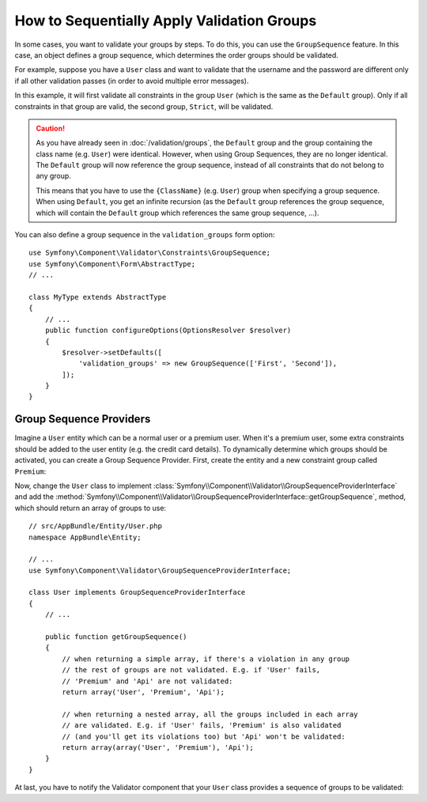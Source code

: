 .. index::
    single: Validation; Group Sequences
    single: Validation; Group Sequence Providers

How to Sequentially Apply Validation Groups
===========================================

In some cases, you want to validate your groups by steps. To do this, you can
use the ``GroupSequence`` feature. In this case, an object defines a group
sequence, which determines the order groups should be validated.

For example, suppose you have a ``User`` class and want to validate that the
username and the password are different only if all other validation passes
(in order to avoid multiple error messages).

.. configuration-block::

    .. code-block:: php-annotations

        // src/AppBundle/Entity/User.php
        namespace AppBundle\Entity;

        use Symfony\Component\Security\Core\User\UserInterface;
        use Symfony\Component\Validator\Constraints as Assert;

        /**
         * @Assert\GroupSequence({"User", "Strict"})
         */
        class User implements UserInterface
        {
            /**
             * @Assert\NotBlank
             */
            private $username;

            /**
             * @Assert\NotBlank
             */
            private $password;

            /**
             * @Assert\IsTrue(message="The password cannot match your username", groups={"Strict"})
             */
            public function isPasswordLegal()
            {
                return ($this->username !== $this->password);
            }
        }

    .. code-block:: yaml

        # src/AppBundle/Resources/config/validation.yml
        AppBundle\Entity\User:
            group_sequence:
                - User
                - Strict
            getters:
                passwordLegal:
                    - 'IsTrue':
                        message: 'The password cannot match your username'
                        groups: [Strict]
            properties:
                username:
                    - NotBlank: ~
                password:
                    - NotBlank: ~

    .. code-block:: xml

        <!-- src/AppBundle/Resources/config/validation.xml -->
        <?xml version="1.0" encoding="UTF-8" ?>
        <constraint-mapping xmlns="http://symfony.com/schema/dic/constraint-mapping"
            xmlns:xsi="http://www.w3.org/2001/XMLSchema-instance"
            xsi:schemaLocation="http://symfony.com/schema/dic/constraint-mapping http://symfony.com/schema/dic/constraint-mapping/constraint-mapping-1.0.xsd">

            <class name="AppBundle\Entity\User">
                <property name="username">
                    <constraint name="NotBlank" />
                </property>

                <property name="password">
                    <constraint name="NotBlank" />
                </property>

                <getter property="passwordLegal">
                    <constraint name="IsTrue">
                        <option name="message">The password cannot match your username</option>
                        <option name="groups">
                            <value>Strict</value>
                        </option>
                    </constraint>
                </getter>

                <group-sequence>
                    <value>User</value>
                    <value>Strict</value>
                </group-sequence>
            </class>
        </constraint-mapping>

    .. code-block:: php

        // src/AppBundle/Entity/User.php
        namespace AppBundle\Entity;

        use Symfony\Component\Validator\Mapping\ClassMetadata;
        use Symfony\Component\Validator\Constraints as Assert;

        class User
        {
            public static function loadValidatorMetadata(ClassMetadata $metadata)
            {
                $metadata->addPropertyConstraint('username', new Assert\NotBlank());
                $metadata->addPropertyConstraint('password', new Assert\NotBlank());

                $metadata->addGetterConstraint('passwordLegal', new Assert\IsTrue(array(
                    'message' => 'The password cannot match your first name',
                    'groups'  => array('Strict'),
                )));

                $metadata->setGroupSequence(array('User', 'Strict'));
            }
        }

In this example, it will first validate all constraints in the group ``User``
(which is the same as the ``Default`` group). Only if all constraints in
that group are valid, the second group, ``Strict``, will be validated.

.. caution::

    As you have already seen in :doc:`/validation/groups`, the ``Default`` group
    and the group containing the class name (e.g. ``User``) were identical.
    However, when using Group Sequences, they are no longer identical. The
    ``Default`` group will now reference the group sequence, instead of all
    constraints that do not belong to any group.

    This means that you have to use the ``{ClassName}`` (e.g. ``User``) group
    when specifying a group sequence. When using ``Default``, you get an
    infinite recursion (as the ``Default`` group references the group
    sequence, which will contain the ``Default`` group which references the
    same group sequence, ...).

You can also define a group sequence in the ``validation_groups`` form option::

    use Symfony\Component\Validator\Constraints\GroupSequence;
    use Symfony\Component\Form\AbstractType;
    // ...

    class MyType extends AbstractType
    {
        // ...
        public function configureOptions(OptionsResolver $resolver)
        {
            $resolver->setDefaults([
                'validation_groups' => new GroupSequence(['First', 'Second']),
            ]);
        }
    }

Group Sequence Providers
------------------------

Imagine a ``User`` entity which can be a normal user or a premium user. When
it's a premium user, some extra constraints should be added to the user entity
(e.g. the credit card details). To dynamically determine which groups should
be activated, you can create a Group Sequence Provider. First, create the
entity and a new constraint group called ``Premium``:

.. configuration-block::

    .. code-block:: php-annotations

        // src/AppBundle/Entity/User.php
        namespace AppBundle\Entity;

        use Symfony\Component\Validator\Constraints as Assert;

        class User
        {
            /**
             * @Assert\NotBlank()
             */
            private $name;

            /**
             * @Assert\CardScheme(
             *     schemes={"VISA"},
             *     groups={"Premium"},
             * )
             */
            private $creditCard;

            // ...
        }

    .. code-block:: yaml

        # src/AppBundle/Resources/config/validation.yml
        AppBundle\Entity\User:
            properties:
                name:
                    - NotBlank: ~
                creditCard:
                    - CardScheme:
                        schemes: [VISA]
                        groups: [Premium]

    .. code-block:: xml

        <!-- src/AppBundle/Resources/config/validation.xml -->
        <?xml version="1.0" encoding="UTF-8" ?>
        <constraint-mapping xmlns="http://symfony.com/schema/dic/constraint-mapping"
            xmlns:xsi="http://www.w3.org/2001/XMLSchema-instance"
            xsi:schemaLocation="http://symfony.com/schema/dic/constraint-mapping http://symfony.com/schema/dic/constraint-mapping/constraint-mapping-1.0.xsd">

            <class name="AppBundle\Entity\User">
                <property name="name">
                    <constraint name="NotBlank" />
                </property>

                <property name="creditCard">
                    <constraint name="CardScheme">
                        <option name="schemes">
                            <value>VISA</value>
                        </option>
                        <option name="groups">
                            <value>Premium</value>
                        </option>
                    </constraint>
                </property>

                <!-- ... -->
            </class>
        </constraint-mapping>

    .. code-block:: php

        // src/AppBundle/Entity/User.php
        namespace AppBundle\Entity;

        use Symfony\Component\Validator\Constraints as Assert;
        use Symfony\Component\Validator\Mapping\ClassMetadata;

        class User
        {
            private $name;
            private $creditCard;

            // ...

            public static function loadValidatorMetadata(ClassMetadata $metadata)
            {
                $metadata->addPropertyConstraint('name', new Assert\NotBlank());
                $metadata->addPropertyConstraint('creditCard', new Assert\CardScheme(array(
                    'schemes' => array('VISA'),
                    'groups'  => array('Premium'),
                )));
            }
        }

Now, change the ``User`` class to implement
:class:`Symfony\\Component\\Validator\\GroupSequenceProviderInterface` and
add the
:method:`Symfony\\Component\\Validator\\GroupSequenceProviderInterface::getGroupSequence`,
method, which should return an array of groups to use::

    // src/AppBundle/Entity/User.php
    namespace AppBundle\Entity;

    // ...
    use Symfony\Component\Validator\GroupSequenceProviderInterface;

    class User implements GroupSequenceProviderInterface
    {
        // ...

        public function getGroupSequence()
        {
            // when returning a simple array, if there's a violation in any group
            // the rest of groups are not validated. E.g. if 'User' fails,
            // 'Premium' and 'Api' are not validated:
            return array('User', 'Premium', 'Api');

            // when returning a nested array, all the groups included in each array
            // are validated. E.g. if 'User' fails, 'Premium' is also validated
            // (and you'll get its violations too) but 'Api' won't be validated:
            return array(array('User', 'Premium'), 'Api');
        }
    }

.. versionadded:: 3.2
    The feature to return a nested array to get violations from all groups was
    introduced in Symfony 3.2.

At last, you have to notify the Validator component that your ``User`` class
provides a sequence of groups to be validated:

.. configuration-block::

    .. code-block:: php-annotations

        // src/AppBundle/Entity/User.php
        namespace AppBundle\Entity;

        // ...

        /**
         * @Assert\GroupSequenceProvider
         */
        class User implements GroupSequenceProviderInterface
        {
            // ...
        }

    .. code-block:: yaml

        # src/AppBundle/Resources/config/validation.yml
        AppBundle\Entity\User:
            group_sequence_provider: true

    .. code-block:: xml

        <!-- src/AppBundle/Resources/config/validation.xml -->
        <?xml version="1.0" encoding="UTF-8" ?>
        <constraint-mapping xmlns="http://symfony.com/schema/dic/constraint-mapping"
            xmlns:xsi="http://www.w3.org/2001/XMLSchema-instance"
            xsi:schemaLocation="http://symfony.com/schema/dic/constraint-mapping
                http://symfony.com/schema/dic/constraint-mapping/constraint-mapping-1.0.xsd">

            <class name="AppBundle\Entity\User">
                <group-sequence-provider />
                <!-- ... -->
            </class>
        </constraint-mapping>

    .. code-block:: php

        // src/AppBundle/Entity/User.php
        namespace AppBundle\Entity;

        // ...
        use Symfony\Component\Validator\Mapping\ClassMetadata;

        class User implements GroupSequenceProviderInterface
        {
            // ...

            public static function loadValidatorMetadata(ClassMetadata $metadata)
            {
                $metadata->setGroupSequenceProvider(true);
                // ...
            }
        }

